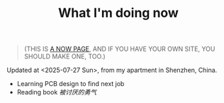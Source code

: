 #+TITLE: What I'm doing now

#+BEGIN_QUOTE
(THIS IS [[https://nownownow.com/about][A NOW PAGE]], AND IF YOU HAVE YOUR OWN SITE, YOU SHOULD MAKE ONE, TOO.)
#+END_QUOTE

Updated at <2025-07-27 Sun>, from my apartment in Shenzhen, China.

- Learning PCB design to find next job
- Reading book /被讨厌的勇气/
